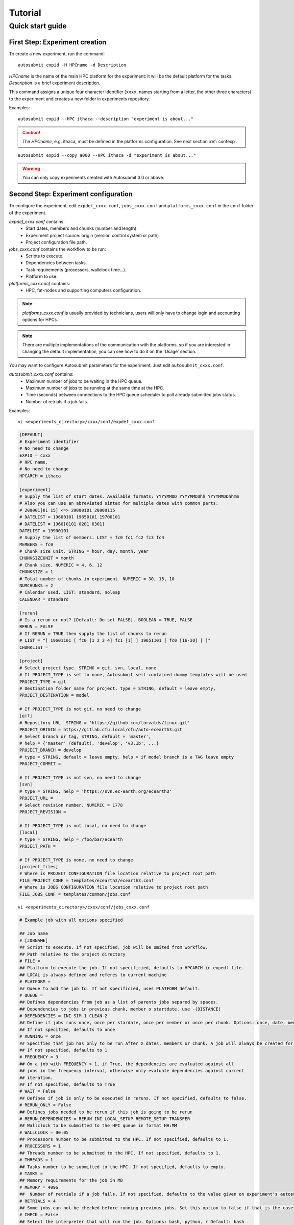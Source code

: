 ########
Tutorial
########

Quick start guide
=================

First Step: Experiment creation
-------------------------------

To create a new experiment, run the command:
::

    autosubmit expid -H HPCname -d Description

*HPCname* is the name of the main HPC platform for the experiment: it will be the default platform for the tasks.
*Description* is a brief experiment description.

This command assigns a unique four character identifier (``xxxx``, names starting from a letter, the other three characters) to the experiment and creates a new folder in experiments repository.

Examples:
::

    autosubmit expid --HPC ithaca --description "experiment is about..."

.. caution:: The *HPCname*, e.g. ithaca, must be defined in the platforms configuration.
    See next section :ref:`confexp`.

::

    autosubmit expid --copy a000 --HPC ithaca -d "experiment is about..."

.. warning:: You can only copy experiments created with Autosubmit 3.0 or above.

.. _confexp:

Second Step: Experiment configuration
-------------------------------------

To configure the experiment, edit ``expdef_cxxx.conf``, ``jobs_cxxx.conf`` and ``platforms_cxxx.conf`` in the ``conf`` folder of the experiment.

*expdef_cxxx.conf* contains:
    - Start dates, members and chunks (number and length).
    - Experiment project source: origin (version control system or path)
    - Project configuration file path.

*jobs_cxxx.conf* contains the workflow to be run:
    - Scripts to execute.
    - Dependencies between tasks.
    - Task requirements (processors, wallclock time...).
    - Platform to use.

*platforms_cxxx.conf* contains:
    - HPC, fat-nodes and supporting computers configuration.

.. note:: *platforms_cxxx.conf* is usually provided by technicians, users will only have to change login and accounting options for HPCs.

.. note::
    There are multiple implementations of the communication with the platforms, so if you are interested in changing
    the default implementation, you can see how to do it on the 'Usage' section.

You may want to configure Autosubmit parameters for the experiment. Just edit ``autosubmit_cxxx.conf``.

*autosubmit_cxxx.conf* contains:
    - Maximum number of jobs to be waiting in the HPC queue.
    - Maximum number of jobs to be running at the same time at the HPC.
    - Time (seconds) between connections to the HPC queue scheduler to poll already submitted jobs status.
    - Number of retrials if a job fails.

Examples:
::

    vi <experiments_directory>/cxxx/conf/expdef_cxxx.conf

.. code-block:: ini

    [DEFAULT]
    # Experiment identifier
    # No need to change
    EXPID = cxxx
    # HPC name.
    # No need to change
    HPCARCH = ithaca

    [experiment]
    # Supply the list of start dates. Available formats: YYYYMMDD YYYYMMDDhh YYYYMMDDhhmm
    # Also you can use an abreviated sintax for multiple dates with common parts:
    # 200001[01 15] <=> 20000101 20000115
    # DATELIST = 19600101 19650101 19700101
    # DATELIST = 1960[0101 0201 0301]
    DATELIST = 19900101
    # Supply the list of members. LIST = fc0 fc1 fc2 fc3 fc4
    MEMBERS = fc0
    # Chunk size unit. STRING = hour, day, month, year
    CHUNKSIZEUNIT = month
    # Chunk size. NUMERIC = 4, 6, 12
    CHUNKSIZE = 1
    # Total number of chunks in experiment. NUMERIC = 30, 15, 10
    NUMCHUNKS = 2
    # Calendar used. LIST: standard, noleap
    CALENDAR = standard

    [rerun]
    # Is a rerun or not? [Default: Do set FALSE]. BOOLEAN = TRUE, FALSE
    RERUN = FALSE
    # If RERUN = TRUE then supply the list of chunks to rerun
    # LIST = "[ 19601101 [ fc0 [1 2 3 4] fc1 [1] ] 19651101 [ fc0 [16-30] ] ]"
    CHUNKLIST =

    [project]
    # Select project type. STRING = git, svn, local, none
    # If PROJECT_TYPE is set to none, Autosubmit self-contained dummy templates will be used
    PROJECT_TYPE = git
    # Destination folder name for project. type = STRING, default = leave empty,
    PROJECT_DESTINATION = model

    # If PROJECT_TYPE is not git, no need to change
    [git]
    # Repository URL  STRING = 'https://github.com/torvalds/linux.git'
    PROJECT_ORIGIN = https://gitlab.cfu.local/cfu/auto-ecearth3.git
    # Select branch or tag, STRING, default = 'master',
    # help = {'master' (default), 'develop', 'v3.1b', ...}
    PROJECT_BRANCH = develop
    # type = STRING, default = leave empty, help = if model branch is a TAG leave empty
    PROJECT_COMMIT =

    # If PROJECT_TYPE is not svn, no need to change
    [svn]
    # type = STRING, help = 'https://svn.ec-earth.org/ecearth3'
    PROJECT_URL =
    # Select revision number. NUMERIC = 1778
    PROJECT_REVISION =

    # If PROJECT_TYPE is not local, no need to change
    [local]
    # type = STRING, help = /foo/bar/ecearth
    PROJECT_PATH =

    # If PROJECT_TYPE is none, no need to change
    [project_files]
    # Where is PROJECT CONFIGURATION file location relative to project root path
    FILE_PROJECT_CONF = templates/ecearth3/ecearth3.conf
    # Where is JOBS CONFIGURATION file location relative to project root path
    FILE_JOBS_CONF = templates/common/jobs.conf

::

    vi <experiments_directory>/cxxx/conf/jobs_cxxx.conf

.. code-block:: ini

    # Example job with all options specified

    ## Job name
    # [JOBNAME]
    ## Script to execute. If not specified, job will be omited from workflow.
    ## Path relative to the project directory
    # FILE =
    ## Platform to execute the job. If not specificied, defaults to HPCARCH in expedf file.
    ## LOCAL is always defined and referes to current machine
    # PLATFORM =
    ## Queue to add the job to. If not specificied, uses PLATFORM default.
    # QUEUE =
    ## Defines dependencies from job as a list of parents jobs separed by spaces.
    ## Dependencies to jobs in previous chunk, member o startdate, use -(DISTANCE)
    # DEPENDENCIES = INI SIM-1 CLEAN-2
    ## Define if jobs runs once, once per stardate, once per member or once per chunk. Options: once, date, member, chunk.
    ## If not specified, defaults to once
    # RUNNING = once
    ## Specifies that job has only to be run after X dates, members or chunk. A job will always be created for the last
    ## If not specified, defaults to 1
    # FREQUENCY = 3
    ## On a job with FREQUENCY > 1, if True, the dependencies are evaluated against all
    ## jobs in the frequency interval, otherwise only evaluate dependencies against current
    ## iteration.
    ## If not specified, defaults to True
    # WAIT = False
    ## Defines if job is only to be executed in reruns. If not specified, defaults to false.
    # RERUN_ONLY = False
    ## Defines jobs needed to be rerun if this job is going to be rerun
    # RERUN_DEPENDENCIES = RERUN INI LOCAL_SETUP REMOTE_SETUP TRANSFER
    ## Wallclock to be submitted to the HPC queue in format HH:MM
    # WALLCLOCK = 00:05
    ## Processors number to be submitted to the HPC. If not specified, defaults to 1.
    # PROCESSORS = 1
    ## Threads number to be submitted to the HPC. If not specified, defaults to 1.
    # THREADS = 1
    ## Tasks number to be submitted to the HPC. If not specified, defaults to empty.
    # TASKS =
    ## Memory requirements for the job in MB
    # MEMORY = 4096
    ##  Number of retrials if a job fails. If not specified, defaults to the value given on experiment's autosubmit.conf
    # RETRIALS = 4
    ## Some jobs can not be checked before running previous jobs. Set this option to false if that is the case
    # CHECK = False
    ## Select the interpreter that will run the job. Options: bash, python, r Default: bash
    # TYPE = bash


    [LOCAL_SETUP]
    FILE = LOCAL_SETUP.sh
    PLATFORM = LOCAL

    [REMOTE_SETUP]
    FILE = REMOTE_SETUP.sh
    DEPENDENCIES = LOCAL_SETUP
    WALLCLOCK = 00:05

    [INI]
    FILE = INI.sh
    DEPENDENCIES = REMOTE_SETUP
    RUNNING = member
    WALLCLOCK = 00:05

    [SIM]
    FILE = SIM.sh
    DEPENDENCIES = INI SIM-1 CLEAN-2
    RUNNING = chunk
    WALLCLOCK = 00:05
    PROCESSORS = 2
    THREADS = 1
    TASKS = 1

    [POST]
    FILE = POST.sh
    DEPENDENCIES = SIM
    RUNNING = chunk
    WALLCLOCK = 00:05

    [CLEAN]
    FILE = CLEAN.sh
    DEPENDENCIES = POST
    RUNNING = chunk
    WALLCLOCK = 00:05

    [TRANSFER]
    FILE = TRANSFER.sh
    PLATFORM = LOCAL
    DEPENDENCIES = CLEAN
    RUNNING = member

::

    vi <experiments_directory>/cxxx/conf/platforms_cxxx.conf

.. code-block:: ini

    # Example platform with all options specified

    ## Platform name
    # [PLAFORM]
    ## Queue type. Options: PBS, SGE, PS, LSF, ecaccess, SLURM
    # TYPE =
    ## Version of queue manager to use. Needed only in PBS (options: 10, 11, 12) and ecaccess (options: pbs, loadleveler)
    # VERSION =
    ## Hostname of the HPC
    # HOST =
    ## Project for the machine scheduler
    # PROJECT =
    ## Budget account for the machine scheduler. If omitted, takes the value defined in PROJECT
    # BUDGET =
    ## Option to add project name to host. This is required for some HPCs
    # ADD_PROJECT_TO_HOST = False
    ## User for the machine scheduler
    # USER =
    ## Path to the scratch directory for the machine
    # SCRATCH_DIR = /scratch
    ## If true, autosubmit test command can use this queue as a main queue. Defaults to false
    # TEST_SUITE = False
    ## If given, autosubmit will add jobs to the given queue
    # QUEUE =
    ## If specified, autosubmit will run jobs with only one processor in the specified platform.
    # SERIAL_PLATFORM = SERIAL_PLATFORM_NAME
    ## If specified, autosubmit will run jobs with only one processor in the specified queue.
    ## Autosubmit will ignore this configuration if SERIAL_PLATFORM is provided
    # SERIAL_QUEUE = SERIAL_QUEUE_NAME
    ## Default number of processors per node to be used in jobs
    # PROCESSORS_PER_NODE =
    ## Default Maximum number of jobs to be waiting in any platform queue
    ## Default = 3
    # MAX_WAITING_JOBS = 3
    ## Default maximum number of jobs to be running at the same time at any platform
    ## Default = 6
    # TOTAL_JOBS = 6

    [ithaca]
    # Queue type. Options: ps, SGE, LSF, SLURM, PBS, eceaccess
    TYPE = SGE
    HOST = ithaca
    PROJECT = cfu
    ADD_PROJECT_TO_HOST = true
    USER = dmanubens
    SCRATCH_DIR = /scratch/cfu
    TEST_SUITE = True

::

    vi <experiments_directory>/cxxx/conf/autosubmit_cxxx.conf

.. code-block:: ini

    [config]
    # Experiment identifier
    # No need to change
    EXPID =
    # No need to change.
    # Autosubmit version identifier
    AUTOSUBMIT_VERSION =
    # Default maximum number of jobs to be waiting in any platform
    # Default = 3
    MAXWAITINGJOBS = 3
    # Default maximum number of jobs to be running at the same time at any platform
    # Default = 6
    TOTALJOBS = 6
    # Time (seconds) between connections to the HPC queue scheduler to poll already submitted jobs status
    # Default = 10
    SAFETYSLEEPTIME = 10
    # Number of retrials if a job fails. Can ve override at job level
    # Default = 0
    RETRIALS = 0

Then, Autosubmit *create* command uses the ``expdef_cxxx.conf`` and generates the experiment:
::

    autosubmit create cxxx

*cxxx* is the name of the experiment.

In the process of creating the new experiment a plot has been created.

It can be found in ``<experiments_directory>/cxxx/plot/``

Third Step: Experiment run
--------------------------

After filling the experiment configuration and create, user can go into ``proj`` which has a copy of the model.

A short reference on how to prepare the experiment project is detailed in the following section of this documentation:

:doc:`project`

The experiment project contains the scripts specified in ``jobs_xxxx.conf`` and a copy of model source code and data specified in ``expdef_xxxx.conf``.

To configure experiment project parameters for the experiment, edit ``proj_cxxx.conf``.

*proj_cxxx.conf* contains:
    - The project dependant experiment variables that Autosubmit will substitute in the scripts to be run.

Example:
::

    vi <experiments_directory>/cxxx/conf/proj_cxxx.conf

.. warning:: The ``proj_xxxx.conf`` has to be defined in INI style so it should has section headers. At least one like: [DEFAULT].

.. code-block:: ini

    [common]
    # No need to change.
    MODEL = ecearth
    # No need to change.
    VERSION = v3.1
    # No need to change.
    TEMPLATE_NAME = ecearth3
    # Select the model output control class. STRING = Option
    # listed under the section : https://earth.bsc.es/wiki/doku.php?id=overview_outclasses
    OUTCLASS = specs
    # After transferring output at /cfunas/exp remove a copy available at permanent storage of HPC
    # [Default: Do set "TRUE"]. BOOLEAN = TRUE, FALSE
    MODEL_output_remove = TRUE
    # Activate cmorization [Default: leave empty]. BOOLEAN = TRUE, FALSE
    CMORIZATION = TRUE
    # Essential if cmorization is activated.
    # STRING =  (http://www.specs-fp7.eu/wiki/images/1/1c/SPECS_standard_output.pdf)
    CMORFAMILY =
    # Supply the name of the experiment associated (if there is any) otherwise leave it empty.
    # STRING (with space) = seasonal r1p1, seaiceinit r?p?
    ASSOCIATED_EXPERIMENT =
    # Essential if cmorization is activated (Forcing). STRING = Nat,Ant (Nat and Ant is a single option)
    FORCING =
    # Essential if cmorization is activated (Initialization description). STRING = N/A
    INIT_DESCR =
    # Essential if cmorization is activated (Physics description). STRING = N/A
    PHYS_DESCR =
    # Essential if cmorization is activated (Associated model). STRING = N/A
    ASSOC_MODEL =

    [grid]
    # AGCM grid resolution, horizontal (truncation T) and vertical (levels L).
    # STRING = T159L62, T255L62, T255L91, T511L91, T799L62 (IFS)
    IFS_resolution = T511L91
    # OGCM grid resolution. STRING = ORCA1L46, ORCA1L75, ORCA025L46, ORCA025L75 (NEMO)
    NEMO_resolution = ORCA025L75

    [oasis]
    # Coupler (OASIS) options.
    OASIS3 = yes
    # Number of pseduo-parallel cores for coupler [Default: Do set "7"]. NUMERIC = 1, 7, 10
    OASIS_nproc = 7
    # Handling the creation of coupling fields dynamically [Default: Do set "TRUE"].
    # BOOLEAN = TRUE, FALSE
    OASIS_flds = TRUE

    [ifs]
    # Atmospheric initial conditions ready to be used.
    # STRING = ID found here : https://earth.bsc.es/wiki/doku.php?id=initial_conditions:atmospheric
    ATM_ini =
    # A different IC member per EXPID member ["PERT"] or which common IC member
    # for all EXPID members ["fc0" / "fc1"]. String = PERT/fc0/fc1...
    ATM_ini_member =
    # Set timestep (in sec) w.r.t resolution.
    # NUMERIC = 3600 (T159), 2700 (T255), 900 (T511), 720 (T799)
    IFS_timestep = 900
    # Number of parallel cores for AGCM component. NUMERIC = 28, 100
    IFS_nproc = 640
    # Coupling frequency (in hours) [Default: Do set "3"]. NUMERIC = 3, 6
    RUN_coupFreq = 3
    # Post-procssing frequency (in hours) [Default: Do set "6"]. NUMERIC = 3, 6
    NFRP = 6
    # [Default: Do set "TRUE"]. BOOLEAN = TRUE, FALSE
    LCMIP5 = TRUE
    # Choose RCP value [Default: Do set "2"]. NUMERIC = 0, 1=3-PD, 2=4.5, 3=6, 4=8.5
    NRCP = 0
    # [Default: Do set "TRUE"]. BOOLEAN = TRUE, FALSE
    LHVOLCA = TRUE
    # [Default: Do set "0"]. NUMERIC = 1850, 2005
    NFIXYR = 0
    # Save daily output or not [Default: Do set "FALSE"]. BOOLEAN = TRUE, FALSE
    SAVEDDA = FALSE
    # Save reduced daily output or not [Default: Do set "FALSE"]. BOOLEAN = TRUE, FALSE
    ATM_REDUCED_OUTPUT = FALSE
    # Store grib codes from SH files [User need to refer defined  ppt* files for the experiment]
    ATM_SH_CODES =
    # Store levels against "ATM_SH_CODES" e.g: level1,level2,level3, ...
    ATM_SH_LEVELS =
    # Store grib codes from GG files [User need to refer defined  ppt* files for the experiment]
    ATM_GG_CODES =
    # Store levels against "ATM_GG_CODES" (133.128, 246.128, 247.128, 248.128)
    # e.g: level1,level2,level3, ...
    ATM_GG_LEVELS =
    # SPPT stochastic physics active or not [Default: set "FALSE"]. BOOLEAN = TRUE, FALSE
    LSPPT = FALSE
    # Write the perturbation patterns for SPPT or not [Default: set "FALSE"].
    # BOOLEAN = TRUE, FALSE
    LWRITE_ARP =
    # Number of scales for SPPT [Default: set 3]. NUMERIC = 1, 2, 3
    NS_SPPT =
    # Standard deviations of each scale [Default: set 0.50,0.25,0.125]
    # NUMERIC values separated by ,
    SDEV_SPPT =
    # Decorrelation times (in seconds) for each scale [Default: set 2.16E4,2.592E5,2.592E6]
    # NUMERIC values separated by ,
    TAU_SPPT =
    # Decorrelation lengths (in meters) for each scale [Default: set 500.E3,1000.E3,2000.E3]
    # NUMERIC values separated by ,
    XLCOR_SPPT =
    # Clipping ratio (number of standard deviations) for SPPT [Default: set 2] NUMERIC
    XCLIP_SPPT =
    # Stratospheric tapering in SPPT [Default: set "TRUE"]. BOOLEAN = TRUE, FALSE
    LTAPER_SPPT =
    # Top of stratospheric tapering layer in Pa [Default: set to 50.E2] NUMERIC
    PTAPER_TOP =
    # Bottom of stratospheric tapering layer in Pa [Default: set to 100.E2] NUMERIC
    PTAPER_BOT =
    ## ATMOSPHERIC NUDGING PARAMETERS ##
    # Atmospheric nudging towards reinterpolated ERA-Interim data. BOOLEAN = TRUE, FALSE
    ATM_NUDGING = FALSE
    # Atmospheric nudging reference data experiment name. [T255L91: b0ir]
    ATM_refnud =
    # Nudge vorticity. BOOLEAN = TRUE, FALSE
    NUD_VO =
    # Nudge divergence. BOOLEAN = TRUE, FALSE
    NUD_DI =
    # Nudge temperature. BOOLEAN = TRUE, FALSE
    NUD_TE =
    # Nudge specific humidity. BOOLEAN = TRUE, FALSE
    NUD_Q =
    # Nudge liquid water content. BOOLEAN = TRUE, FALSE
    NUD_QL =
    # Nudge ice water content. BOOLEAN = TRUE, FALSE
    NUD_QI =
    # Nudge cloud fraction. BOOLEAN = TRUE, FALSE
    NUD_QC =
    # Nudge log of surface pressure. BOOLEAN = TRUE, FALSE
    NUD_LP =
    # Relaxation coefficient for vorticity. NUMERIC in ]0,inf[;
    # 1 means half way between model value and ref value
    ALPH_VO =
    # Relaxation coefficient for divergence. NUMERIC in ]0,inf[;
    # 1 means half way between model value and ref value
    ALPH_DI =
    # Relaxation coefficient for temperature. NUMERIC in ]0,inf[;
    # 1 means half way between model value and ref value
    ALPH_TE =
    # Relaxation coefficient for specific humidity. NUMERIC in ]0,inf[;
    # 1 means half way between model value and ref value
    ALPH_Q =
    # Relaxation coefficient for log surface pressure. NUMERIC in ]0,inf[;
    # 1 means half way between model value and ref value
    ALPH_LP =
    # Nudging area Northern limit [Default: Do set "90"]
    NUD_NLAT =
    # Nudging area Southern limit [Default: Do set "-90"]
    NUD_SLAT =
    # Nudging area Western limit NUMERIC in [0,360] [Default: Do set "0"]
    NUD_WLON =
    # Nudging area Eastern limit NUMERIC in [0,360] [Default: Do set "360"; E<W will span Greenwich]
    NUD_ELON =
    # Nudging vertical levels : lower level [Default: Do set "1"]
    NUD_VMIN =
    # Nudging vertical levels : upper level [Default: Do set to number of vertical levels]
    NUD_VMAX =

    [nemo]
    # Ocean initial conditions ready to be used. [Default: leave empty].
    # STRING = ID found here : https://earth.bsc.es/wiki/doku.php?id=initial_conditions:oceanic
    OCEAN_ini =
    # A different IC member per EXPID member ["PERT"] or which common IC member
    # for all EXPID members ["fc0" / "fc1"]. String = PERT/fc0/fc1...
    OCEAN_ini_member =
    # Set timestep (in sec) w.r.t resolution. NUMERIC = 3600 (ORCA1), 1200 (ORCA025)
    NEMO_timestep = 1200
    # Number of parallel cores for OGCM component. NUMERIC = 16, 24, 36
    NEMO_nproc = 960
    # Ocean Advection Scheme [Default: Do set "tvd"]. STRING = tvd, cen2
    ADVSCH = cen2
    # Nudging activation. BOOLEAN = TRUE, FALSE
    OCEAN_NUDGING = FALSE
    # Toward which data to nudge; essential if "OCEAN_NUDGING" is TRUE.
    # STRING = fa9p, s4, glorys2v1
    OCEAN_NUDDATA = FALSE
    # Rebuild and store restarts to HSM for an immediate prediction experiment.
    # BOOLEAN = TRUE, FALSE
    OCEAN_STORERST = FALSE

    [ice]
    # Sea-Ice Model [Default: Do set "LIM2"]. STRING = LIM2, LIM3
    ICE = LIM3
    # Sea-ice initial conditions ready to be used. [Default: leave empty].
    # STRING = ID found here : https://earth.bsc.es/wiki/doku.php?id=initial_conditions:sea_ice
    ICE_ini =
    # A different IC member per EXPID member ["PERT"] or which common IC member
    # for all EXPID members ["fc0" / "fc1"]. String = PERT/fc0/fc1...
    ICE_ini_member =
    # Set timestep (in sec) w.r.t resolution. NUMERIC = 3600 (ORCA1), 1200 (ORCA025)
    LIM_timestep = 1200

    [pisces]
    # Activate PISCES (TRUE) or not (FALSE) [Default: leave empty]
    PISCES = FALSE
    # PISCES initial conditions ready to be used. [Default: leave empty].
    # STRING = ID found here : https://earth.bsc.es/wiki/doku.php?id=initial_conditions:biogeochemistry
    PISCES_ini =
    # Set timestep (in sec) w.r.t resolution. NUMERIC = 3600 (ORCA1), 3600 (ORCA025)
    PISCES_timestep = 3600


Finally, you can launch Autosubmit *run* in background and with ``nohup`` (continue running although the user who launched the process logs out).
::

    nohup autosubmit run cxxx &

Fourth Step: Experiment monitor
-------------------------------

The following procedure could be adopted to generate the plots for visualizing the status of the experiment at any instance.
With this command we can generate new plots to check which is the status of the experiment. Different job status are represented with different colors.

::

    autosubmit monitor  cxxx

The location where user can find the generated plots with date and timestamp can be found below:

::

    <experiments_directory>/cxxx/plot/cxxx_<date>_<time>.pdf

